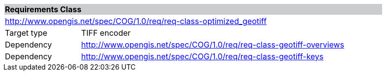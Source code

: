 [[req_optimized_geotiff]]
[cols="1,4",width="90%"]
|===
2+|*Requirements Class* {set:cellbgcolor:#CACCCE}
2+|http://www.opengis.net/spec/COG/1.0/req/req-class-optimized_geotiff {set:cellbgcolor:#FFFFFF}
|Target type |TIFF encoder
|Dependency |http://www.opengis.net/spec/COG/1.0/req/req-class-geotiff-overviews
|Dependency |http://www.opengis.net/spec/COG/1.0/req/req-class-geotiff-keys
|===
